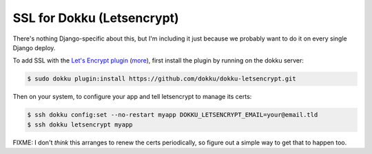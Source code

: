 SSL for Dokku (Letsencrypt)
===========================


There's nothing Django-specific about this, but I'm including it just
because we probably want to do it on every single Django deploy.

To add SSL with the `Let's Encrypt plugin <https://github.com/dokku/dokku-letsencrypt>`_
(`more <https://blog.semicolonsoftware.de/securing-dokku-with-lets-encrypt-tls-certificates/>`_),
first install the plugin by running on the dokku server:

.. code-block:: bash

    $ sudo dokku plugin:install https://github.com/dokku/dokku-letsencrypt.git

Then on your system, to configure your app and tell letsencrypt to manage
its certs:

.. code-block:: bash

    $ ssh dokku config:set --no-restart myapp DOKKU_LETSENCRYPT_EMAIL=your@email.tld
    $ ssh dokku letsencrypt myapp

FIXME: I don't *think* this arranges to renew the certs periodically,
so figure out a simple way to get that to happen too.
